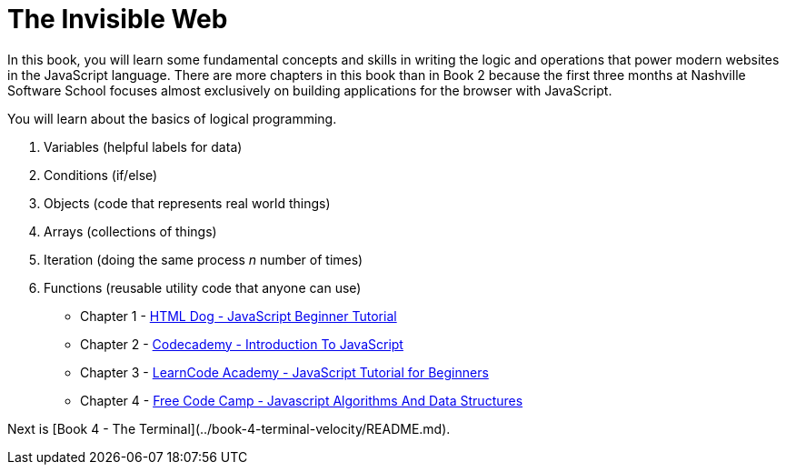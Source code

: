 = The Invisible Web

[.lead]
In this book, you will learn some fundamental concepts and skills in writing the logic and operations that power modern websites in the JavaScript language. There are more chapters in this book than in Book 2 because the first three months at Nashville Software School focuses almost exclusively on building applications for the browser with JavaScript.

You will learn about the basics of logical programming.

1. Variables (helpful labels for data)
1. Conditions (if/else)
1. Objects (code that represents real world things)
1. Arrays (collections of things)
1. Iteration (doing the same process _n_ number of times)
1. Functions (reusable utility code that anyone can use)


* Chapter 1 - link:./chapters/JS_DOG.asciidoc[HTML Dog - JavaScript Beginner Tutorial]
* Chapter 2 - link:./chapters/JS_CODECADEMY.asciidoc[Codecademy - Introduction To JavaScript]
* Chapter 3 - link:./chapters/JS_LEARNCODE.asciidoc[LearnCode Academy - JavaScript Tutorial for Beginners]
* Chapter 4 - link:./chapters/JS_FREECODECAMP.asciidoc[Free Code Camp - Javascript Algorithms And Data Structures]




Next is [Book 4 - The Terminal](../book-4-terminal-velocity/README.md).
